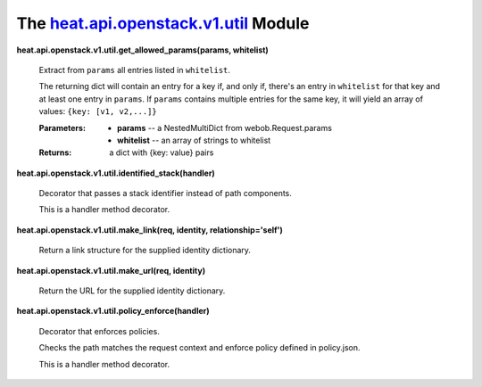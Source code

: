 
The `heat.api.openstack.v1.util <../../api/heat.api.openstack.v1.util.rst#module-heat.api.openstack.v1.util>`_ Module
=====================================================================================================================

**heat.api.openstack.v1.util.get_allowed_params(params, whitelist)**

   Extract from ``params`` all entries listed in ``whitelist``.

   The returning dict will contain an entry for a key if, and only if,
   there's an entry in ``whitelist`` for that key and at least one
   entry in ``params``. If ``params`` contains multiple entries for
   the same key, it will yield an array of values: ``{key: [v1,
   v2,...]}``

   :Parameters:
      * **params** -- a NestedMultiDict from webob.Request.params

      * **whitelist** -- an array of strings to whitelist

   :Returns:
      a dict with {key: value} pairs

**heat.api.openstack.v1.util.identified_stack(handler)**

   Decorator that passes a stack identifier instead of path
   components.

   This is a handler method decorator.

**heat.api.openstack.v1.util.make_link(req, identity,
relationship='self')**

   Return a link structure for the supplied identity dictionary.

**heat.api.openstack.v1.util.make_url(req, identity)**

   Return the URL for the supplied identity dictionary.

**heat.api.openstack.v1.util.policy_enforce(handler)**

   Decorator that enforces policies.

   Checks the path matches the request context and enforce policy
   defined in policy.json.

   This is a handler method decorator.
